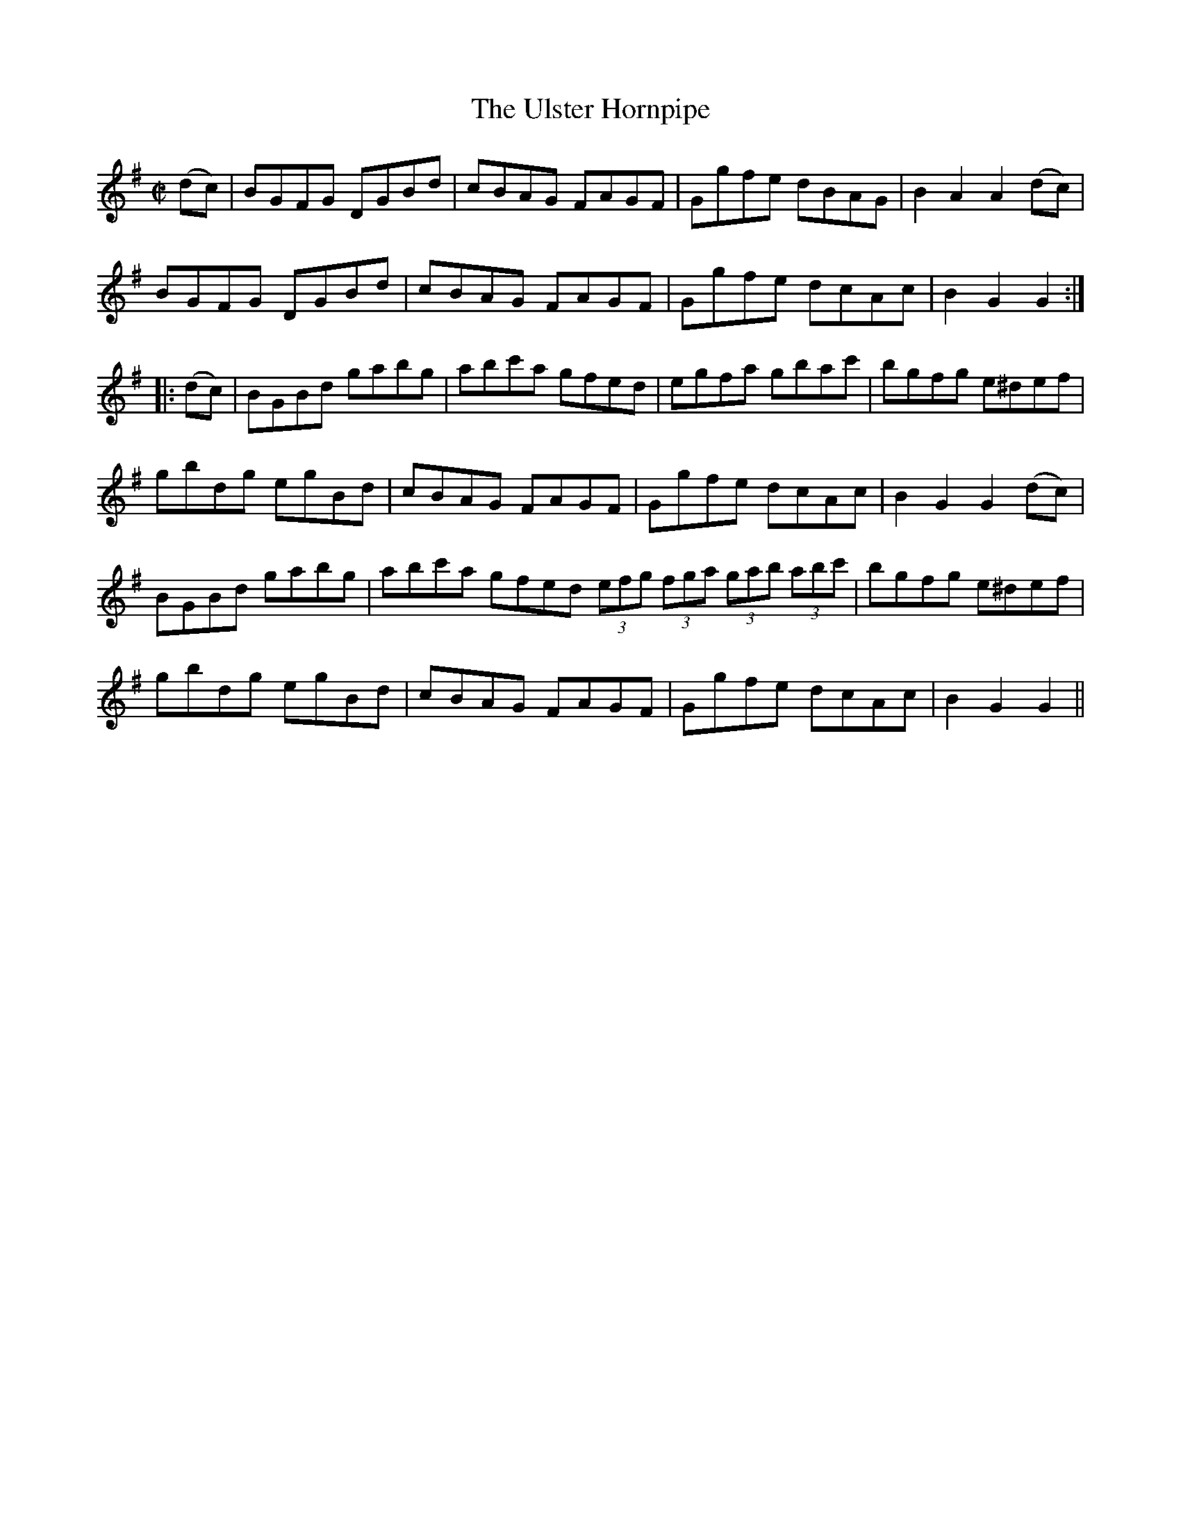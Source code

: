X:1599
T:Ulster Hornpipe, The
R:hornpipe
N:"Collected by J. O'Neill"
B:O'Neill's 1599
M:C|
L:1/8
K:G
(dc) | BGFG DGBd | cBAG FAGF | Ggfe dBAG | B2 A2 A2 (dc) |
BGFG DGBd | cBAG FAGF | Ggfe dcAc | B2 G2 G2 :|
|: (dc) | BGBd gabg | abc'a gfed | egfa gbac' | bgfg e^def |
gbdg egBd | cBAG FAGF | Ggfe dcAc | B2 G2 G2 (dc) |
BGBd gabg | abc'a gfed (3efg (3fga (3gab (3abc' | bgfg e^def |
gbdg egBd | cBAG FAGF | Ggfe dcAc | B2 G2 G2 ||
